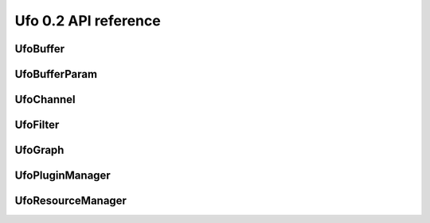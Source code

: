 =====================
Ufo 0.2 API reference
=====================

UfoBuffer
=========

.. c:type:: UfoBuffer

    Represents n-dimensional data. The contents of the
    :c:type:`UfoBuffer` structure are private and should only be
    accessed via the provided API.


.. c:function:: UfoBuffer* ufo_buffer_new(guint num_dims, guint* dim_size)

    Create a new buffer with the given dimensions.

    :param num_dims: Number of dimensions
    :param dim_size: Size of each dimension

    :returns: A new :c:type:`UfoBuffer` with the given dimensions.


.. c:function:: void ufo_buffer_set_dimensions(UfoBuffer* self, guint num_dims, guint* dim_size)

    Specify the size of this nd-array.

    :param num_dims: Number of dimensions
    :param dim_size: Size of each dimension


.. c:function:: void ufo_buffer_copy(UfoBuffer* self, UfoBuffer* to, gpointer command_queue)

    Copy the content of one buffer into another.

    :param to: A :c:type:`UfoBuffer` to copy into.
    :param command_queue: A cl_command_queue.


.. c:function:: void ufo_buffer_transfer_id(UfoBuffer* self, UfoBuffer* to)

    Transfer id from one buffer to another.

    :param to: UfoBuffer who gets this id


.. c:function:: gsize ufo_buffer_get_size(UfoBuffer* self)

    Get size of internal data in bytes.

    :returns: Size of data


.. c:function:: gint ufo_buffer_get_id(UfoBuffer* self)

    Get internal identification.

    :returns: unique and monotone id


.. c:function:: void ufo_buffer_get_dimensions(UfoBuffer* self, guint* num_dims, guint** dim_size)

    Retrieve dimensions of buffer.

    :param num_dims: Location to store the number of dimensions.
    :param dim_size: Location to store the dimensions. If dim_size is NULL enough space is allocated to hold num_dims elements and should be freed with :c:func:`g_free()`. If dim_size is NULL, the caller must provide enough memory.


.. c:function:: void ufo_buffer_get_2d_dimensions(UfoBuffer* self, guint* width, guint* height)

    Convenience function to retrieve dimension of buffer.

    :param width: Location to store the width of the buffer
    :param height: Location to store the height of the buffer


.. c:function:: void ufo_buffer_reinterpret(UfoBuffer* self, gsize source_depth, gsize num_pixels, gboolean normalize)

    The fundamental data type of a UfoBuffer is one single-precision
    floating point per pixel. To increase performance it is possible
    to load arbitrary integer data with
    :c:func:`ufo_buffer_set_cpu_data()` and convert that data with
    this method.

    :param source_depth: The number of bits that make up the original integer data type.
    :param num_pixels: Number of pixels to consider
    :param normalize: Normalize image data to range [0.0, 1.0]


.. c:function:: void ufo_buffer_set_host_array(UfoBuffer* self, float* data, gsize num_bytes)

    Fill buffer with data. This method does not take ownership of
    data, it just copies the data off of it because we never know if
    there is enough memory to hold floats of that data.

    :param data: User supplied data
    :param num_bytes: Size of data in bytes


.. c:function:: float* ufo_buffer_get_host_array(UfoBuffer* self, gpointer command_queue)

    Returns a flat C-array containing the raw float data.

    :param command_queue: A cl_command_queue object.

    :returns: Float array.


.. c:function:: void ufo_buffer_swap_host_arrays(UfoBuffer* self, UfoBuffer* b)

    Swap host array pointers of ``a`` and ``b`` and mark host arrays
    valid.

    :param b: A :c:type:`UfoBuffer`


.. c:function:: gpointer ufo_buffer_get_device_array(UfoBuffer* self, gpointer command_queue)

    Get OpenCL memory object that is used to up and download data.

    :param command_queue: A cl_command_queue object that is used to access the device memory.

    :returns: OpenCL memory object associated with this :c:type:`UfoBuffer`.


.. c:function:: void ufo_buffer_invalidate_gpu_data(UfoBuffer* self)

    Invalidate state of a buffer so that Data won't be synchronized
    between CPU and GPU and must be re-set again with
    ufo_buffer_set_cpu_data.


.. c:function:: void ufo_buffer_set_cl_mem(UfoBuffer* self, gpointer mem)

    Set OpenCL memory object that is used to up and download data.

    :param mem: A cl_mem object.


.. c:function:: gpointer ufo_buffer_get_cl_mem(UfoBuffer* self)

    Return associated OpenCL memory object without synchronizing with
    CPU memory.

    :returns: A cl_mem object associated with this :c:type:`UfoBuffer`.


.. c:function:: void ufo_buffer_get_transfer_time(UfoBuffer* self, gulong* upload_time, gulong* download_time)

    Get statistics on how long data was copied to and from GPU
    devices.

    :param upload_time: Location to store the upload time.
    :param download_time: Location to store the download time.


.. c:function:: void ufo_buffer_attach_event(UfoBuffer* self, gpointer event)

    Attach an OpenCL event to a buffer that must be finished before
    anything else can be done with this buffer.

    :param event: A cl_event object.


.. c:function:: void ufo_buffer_get_events(UfoBuffer* self, gpointer** events, guint* num_events)

    Return events currently associated with a buffer but don't release
    them from this buffer.

    :param events: Location to store pointer of events.
    :param num_events: Location to store the length of the event array.


.. c:function:: void ufo_buffer_clear_events(UfoBuffer* self)

    Clear and release events associated with a buffer


UfoBufferParam
==============

.. c:type:: UfoBufferParam



UfoChannel
==========

.. c:type:: UfoChannel

    Data transport channel between two :c:type:`UfoFilter` objects.
    The contents of the :c:type:`UfoChannel` structure are private and
    should only be accessed via the provided API.


.. c:function:: UfoChannel* ufo_channel_new()

    Creates a new :c:type:`UfoChannel`.

    :returns: A new :c:type:`UfoChannel`


.. c:function:: void ufo_channel_ref(UfoChannel* self)

    Reference a channel if to be used as an output.


.. c:function:: void ufo_channel_finish(UfoChannel* self)

    Finish using this channel and notify subsequent filters that no
    more data can be expected.


.. c:function:: void ufo_channel_allocate_output_buffers(UfoChannel* self, guint num_dims, guint* dim_size)

    Allocate outgoing buffers with ``num_dims`` dimensions.
    ``num_dims`` must be less than or equal to
    :c:type:`UFO_BUFFER_MAX_NDIMS`.

    :param num_dims: Number of dimensions
    :param dim_size: Size of the buffers


.. c:function:: void ufo_channel_allocate_output_buffers_like(UfoChannel* self, UfoBuffer* buffer)

    Allocate outgoing buffers with dimensions given by ``buffer``.

    :param buffer: A :c:type:`UfoBuffer` whose dimensions should be used for the output buffers


.. c:function:: UfoBuffer* ufo_channel_get_input_buffer(UfoChannel* self)

    This method blocks execution as long as no new input buffer is
    readily processed by the preceding filter.

    :returns: The next :c:type:`UfoBuffer` input


.. c:function:: UfoBuffer* ufo_channel_get_output_buffer(UfoChannel* self)

    This method blocks execution as long as no new output buffer is
    readily processed by the subsequent filter.

    :returns: The next :c:type:`UfoBuffer` for output


.. c:function:: void ufo_channel_finalize_input_buffer(UfoChannel* self, UfoBuffer* buffer)

    An input buffer is owned by a filter by calling
    :c:func:`ufo_channel_get_input_buffer()` and has to be released
    again with this method, so that a preceding filter can use it
    again as an output.

    :param buffer: The :c:type:`UfoBuffer` input acquired with :c:func:`ufo_channel_get_input_buffer()`


.. c:function:: void ufo_channel_finalize_output_buffer(UfoChannel* self, UfoBuffer* buffer)

    An output buffer is owned by a filter by calling
    :c:func:`ufo_channel_get_output_buffer()` and has to be released
    again with this method, so that a subsequent filter can use it as
    an input.

    :param buffer: The :c:type:`UfoBuffer` input acquired with :c:func:`ufo_channel_get_output_buffer()`


UfoFilter
=========

.. c:type:: UfoFilter

    Creates :c:type:`UfoFilter` instances by loading corresponding
    shared objects. The contents of the :c:type:`UfoFilter` structure
    are private and should only be accessed via the provided API.


.. c:function:: void ufo_filter_initialize(UfoFilter* self, gchar* plugin_name)

    Initializes the concrete UfoFilter by giving it a name. This is
    necessary, because we cannot instantiate the object on our own as
    this is already done by the plugin manager.

    :param plugin_name: The name of this filter.


.. c:function:: void ufo_filter_process(UfoFilter* self)

    Execute a filter.


.. c:function:: void ufo_filter_set_command_queue(UfoFilter* self, gpointer command_queue)

    Set OpenCL command queue to use for OpenCL kernel invokations. The
    command queue is usually set by UfoGraph and should not be changed
    by client code.

    :param command_queue: A cl_command_queue to be associated with this filter.


.. c:function:: gpointer ufo_filter_get_command_queue(UfoFilter* self)

    Get OpenCL command queue associated with a filter. This function
    should only be called by a derived Filter implementation

    :returns: OpenCL command queue


.. c:function:: void ufo_filter_register_input(UfoFilter* self, gchar* name, guint num_dims)

    Add a new input name. Each registered input is appended to the
    filter's argument list.

    :param name: Name of appended input
    :param num_dims: Number of dimensions this input accepts.


.. c:function:: void ufo_filter_register_output(UfoFilter* self, gchar* name, guint num_dims)

    Add a new output name. Each registered output is appended to the
    filter's output list.

    :param name: Name of appended output
    :param num_dims: Number of dimensions this output provides.


.. c:function:: void ufo_filter_connect_to(UfoFilter* self, UfoFilter* destination)

    Connect filter using the default first inputs and outputs.

    :param destination: Destination :c:type:`UfoFilter`


.. c:function:: void ufo_filter_connect_by_name(UfoFilter* self, gchar* output_name, UfoFilter* destination, gchar* input_name)

    Connect output ``output_name`` of filter ``source`` with input
    ``input_name`` of filter ``destination``.

    :param output_name: Name of the source output channel
    :param destination: Destination :c:type:`UfoFilter`
    :param input_name: Name of the destination input channel


.. c:function:: gboolean ufo_filter_connected(UfoFilter* self, UfoFilter* destination)

    Check if ``source`` and ``destination`` are connected.

    :param destination: Destination :c:type:`UfoFilter`.

    :returns: TRUE if ``source`` is connected with ``destination`` else FALSE.


.. c:function:: UfoChannel* ufo_filter_get_input_channel(UfoFilter* self)

    Get default input channel

    :returns: NULL if no such channel exists, otherwise the :c:type:`UfoChannel` object.


.. c:function:: UfoChannel* ufo_filter_get_output_channel(UfoFilter* self)

    Get default output channel of filter.

    :returns: NULL if no such channel exists, otherwise the :c:type:`UfoChannel` object.


.. c:function:: UfoChannel* ufo_filter_get_input_channel_by_name(UfoFilter* self, gchar* name)

    Get input channel called ``name`` from ``filter``.

    :param name: Name of the input channel.

    :returns: NULL if no such channel exists, otherwise the :c:type:`UfoChannel` object


.. c:function:: UfoChannel* ufo_filter_get_output_channel_by_name(UfoFilter* self, gchar* name)


    :param name: Name of the output channel. Get named output channel

    :returns: NULL if no such channel exists, otherwise the :c:type:`UfoChannel` object


.. c:function:: void ufo_filter_set_gpu_affinity(UfoFilter* self, guint gpu)

    Select the GPU that this filter should use.

    :param gpu: Number of the preferred GPU.


.. c:function:: void ufo_filter_account_gpu_time(UfoFilter* self, gpointer event)

    If profiling is enabled, it uses the event to account the
    execution time of this event with this filter.

    :param event: Pointer to a valid cl_event


.. c:function:: float ufo_filter_get_gpu_time(UfoFilter* self)


    :returns: Seconds that the filter used a GPU.


.. c:function:: gchar* ufo_filter_get_plugin_name(UfoFilter* self)

    Get canonical name of ``filter``.

    :returns: NULL-terminated string owned by the filter


.. c:function:: void ufo_filter_wait_until(UfoFilter* self, GParamSpec* pspec, UfoFilterConditionFunc condition, gpointer user_data)

    Wait until a property specified by ``pspec`` fulfills
    ``condition``.

    :param pspec: The specification of the property
    :param condition: A condition function to wait until it is satisfied
    :param user_data: User data passed to the condition func


UfoGraph
========

.. c:type:: UfoGraph

    Main object for organizing filters. The contents of the
    :c:type:`UfoGraph` structure are private and should only be
    accessed via the provided API.


.. c:function:: UfoGraph* ufo_graph_new()

    Create a new :c:type:`UfoGraph`.

    :returns: A :c:type:`UfoGraph`.


.. c:function:: void ufo_graph_read_from_json(UfoGraph* self, gchar* filename)

    Read a JSON configuration file to fill the filter structure of
    ``graph``.

    :param filename: Path and filename to the JSON file


.. c:function:: void ufo_graph_save_to_json(UfoGraph* self, gchar* filename)

    Save a JSON configuration file with the filter structure of
    ``graph``.

    :param filename: Path and filename to the JSON file


.. c:function:: void ufo_graph_run(UfoGraph* self)

    Start execution of all UfoElements in the UfoGraph until no more
    data is produced


.. c:function:: guint ufo_graph_get_number_of_devices(UfoGraph* self)

    Query the number of used acceleration devices such as GPUs

    :returns: Number of devices


.. c:function:: GList* ufo_graph_get_filter_names(UfoGraph* self)


    :returns: list of constants.


.. c:function:: UfoFilter* ufo_graph_get_filter(UfoGraph* self, gchar* plugin_name)

    Instantiate a new filter from a given plugin.

    :param plugin_name: name of the plugin

    :returns: a :c:type:`UfoFilter`


.. c:function:: void ufo_graph_add_filter(UfoGraph* self, UfoFilter* filter, char* name)

    In the case that a filter was not created using
    :c:func:`ufo_graph_get_filter()` but in a different place, you
    have to register the filter with this method.

    :param filter: A filter that the graph should care for
    :param name: A unique human-readable name


UfoPluginManager
================

.. c:type:: UfoPluginManager

    Creates :c:type:`UfoFilter` instances by loading corresponding
    shared objects. The contents of the :c:type:`UfoPluginManager`
    structure are private and should only be accessed via the provided
    API.


.. c:function:: UfoPluginManager* ufo_plugin_manager_new()

    Create a new plugin manager object

    :returns: None


.. c:function:: void ufo_plugin_manager_add_paths(UfoPluginManager* self, gchar* paths)

    Add paths from which to search for modules

    :param paths: Zero-terminated string containing a colon-separated list of absolute paths


.. c:function:: UfoFilter* ufo_plugin_manager_get_filter(UfoPluginManager* self, gchar* name)

    Load a :c:type:`UfoFilter` module and return an instance. The
    shared object name is constructed as "libfilter@name.so".

    :param name: Name of the plugin.

    :returns: #UfoFilter or ``NULL`` if module cannot be found


UfoResourceManager
==================

.. c:type:: UfoResourceManager

    Manages OpenCL resources. The contents of the
    :c:type:`UfoResourceManager` structure are private and should only
    be accessed via the provided API.


.. c:function:: void ufo_resource_manager_add_paths(UfoResourceManager* self, gchar* paths)

    Each path in ``paths`` is used when searching for kernel files
    using :c:func:`ufo_resource_manager_add_program()` in the order
    that they are passed in.

    :param paths: A string with a list of colon-separated paths


.. c:function:: gboolean ufo_resource_manager_add_program(UfoResourceManager* self, gchar* filename, gchar* options)

    Opens, loads and builds an OpenCL kernel file either by an
    absolute path or by looking up the file in all directories
    specified by :c:func:`ufo_resource_manager_add_paths()`. After
    successfully building the program, individual kernels can be
    accessed using :c:func:`ufo_resource_manager_get_kernel()`.

    :param filename: Name or path of an ASCII-encoded kernel file
    :param options: Additional build options such as "-DX=Y", or NULL

    :returns: TRUE on success, FALSE if an error occurred


.. c:function:: gpointer ufo_resource_manager_get_kernel(UfoResourceManager* self, gchar* kernel_name)

    Returns a kernel that has been previously loaded with
    :c:func:`ufo_resource_manager_add_program()`

    :param kernel_name: Name of a kernel

    :returns: The cl_kernel object identified by the kernel name


.. c:function:: gpointer ufo_resource_manager_get_context(UfoResourceManager* self)

    Returns the OpenCL context object that is used by the resource
    manager. This context can be used to initialize othe third-party
    libraries.

    :returns: A cl_context object.


.. c:function:: void ufo_resource_manager_get_command_queues(UfoResourceManager* self, gpointer* command_queues, guint* num_queues)

    Return the number and actual command queues.

    :param command_queues: Sets pointer to command_queues array
    :param num_queues: Number of queues


.. c:function:: guint ufo_resource_manager_get_number_of_devices(UfoResourceManager* self)

    resource manager.

    :returns: Number of acceleration devices such as GPUs used by the


.. c:function:: gpointer ufo_resource_manager_memdup(UfoResourceManager* self, gpointer memobj)

    Creates a new cl_mem object with the same size as a given cl_mem
    object.

    :param memobj: A cl_mem object

    :returns: A new cl_mem object


.. c:function:: gpointer ufo_resource_manager_memalloc(UfoResourceManager* self, gsize size)

    Allocates a new cl_mem object with the given size.

    :param size: Size of cl_mem in bytes

    :returns: A cl_mem object


.. c:function:: UfoBuffer* ufo_resource_manager_request_buffer(UfoResourceManager* self, guint num_dims, guint* dim_size, gfloat* data, gpointer command_queue)

    Creates a new :c:type:`UfoBuffer` and initializes it with data on
    demand. If non-floating point data have to be uploaded, use
    :c:func:`ufo_buffer_set_host_array()` and
    :c:func:`ufo_buffer_reinterpret()` on the :c:type:`UfoBuffer`.

    :param num_dims: Number of dimensions
    :param dim_size: Size of each dimension
    :param data: Data used to initialize the buffer with, or NULL
    :param command_queue: If data should be copied onto the device, a cl_command_queue must be provide, or NULL

    :returns: A new :c:type:`UfoBuffer` with the given dimensions


.. c:function:: void ufo_resource_manager_release_buffer(UfoResourceManager* self, UfoBuffer* buffer)

    Release the memory of this buffer.

    :param buffer: A :c:type:`UfoBuffer`


.. c:function:: guint ufo_resource_manager_get_new_id(UfoResourceManager* self)


    :returns: None


